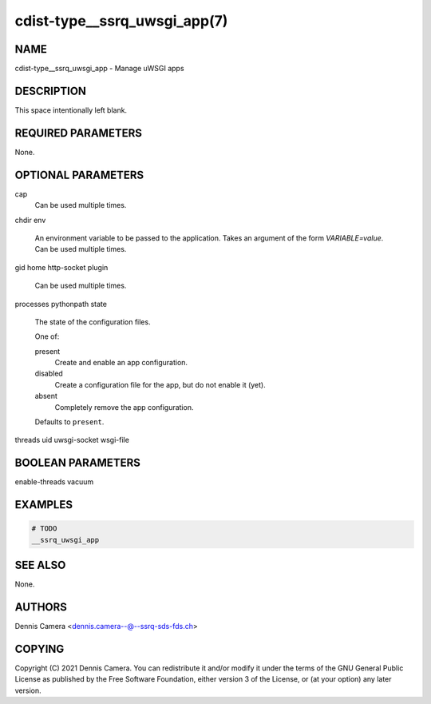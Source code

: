 cdist-type__ssrq_uwsgi_app(7)
=============================

NAME
----
cdist-type__ssrq_uwsgi_app - Manage uWSGI apps


DESCRIPTION
-----------
This space intentionally left blank.


REQUIRED PARAMETERS
-------------------
None.


OPTIONAL PARAMETERS
-------------------
cap
   Can be used multiple times.
chdir
env
   An environment variable to be passed to the application.
   Takes an argument of the form `VARIABLE=value`.
   Can be used multiple times.
gid
home
http-socket
plugin
   Can be used multiple times.
processes
pythonpath
state
   The state of the configuration files.

   One of:

   present
      Create and enable an app configuration.
   disabled
      Create a configuration file for the app, but do not enable it (yet).
   absent
      Completely remove the app configuration.

   Defaults to ``present``.
threads
uid
uwsgi-socket
wsgi-file


BOOLEAN PARAMETERS
------------------
enable-threads
vacuum


EXAMPLES
--------

.. code-block:: sh

    # TODO
    __ssrq_uwsgi_app


SEE ALSO
--------
None.


AUTHORS
-------
Dennis Camera <dennis.camera--@--ssrq-sds-fds.ch>


COPYING
-------
Copyright \(C) 2021 Dennis Camera. You can redistribute it
and/or modify it under the terms of the GNU General Public License as
published by the Free Software Foundation, either version 3 of the
License, or (at your option) any later version.
